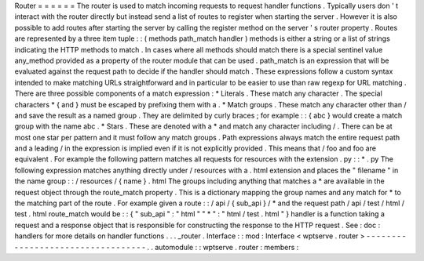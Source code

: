 Router
=
=
=
=
=
=
The
router
is
used
to
match
incoming
requests
to
request
handler
functions
.
Typically
users
don
'
t
interact
with
the
router
directly
but
instead
send
a
list
of
routes
to
register
when
starting
the
server
.
However
it
is
also
possible
to
add
routes
after
starting
the
server
by
calling
the
register
method
on
the
server
'
s
router
property
.
Routes
are
represented
by
a
three
item
tuple
:
:
(
methods
path_match
handler
)
methods
is
either
a
string
or
a
list
of
strings
indicating
the
HTTP
methods
to
match
.
In
cases
where
all
methods
should
match
there
is
a
special
sentinel
value
any_method
provided
as
a
property
of
the
router
module
that
can
be
used
.
path_match
is
an
expression
that
will
be
evaluated
against
the
request
path
to
decide
if
the
handler
should
match
.
These
expressions
follow
a
custom
syntax
intended
to
make
matching
URLs
straightforward
and
in
particular
to
be
easier
to
use
than
raw
regexp
for
URL
matching
.
There
are
three
possible
components
of
a
match
expression
:
*
Literals
.
These
match
any
character
.
The
special
characters
\
*
\
{
and
\
}
must
be
escaped
by
prefixing
them
with
a
\
\
.
*
Match
groups
.
These
match
any
character
other
than
/
and
save
the
result
as
a
named
group
.
They
are
delimited
by
curly
braces
;
for
example
:
:
{
abc
}
would
create
a
match
group
with
the
name
abc
.
*
Stars
.
These
are
denoted
with
a
*
and
match
any
character
including
/
.
There
can
be
at
most
one
star
per
pattern
and
it
must
follow
any
match
groups
.
Path
expressions
always
match
the
entire
request
path
and
a
leading
/
in
the
expression
is
implied
even
if
it
is
not
explicitly
provided
.
This
means
that
/
foo
and
foo
are
equivalent
.
For
example
the
following
pattern
matches
all
requests
for
resources
with
the
extension
.
py
:
:
*
.
py
The
following
expression
matches
anything
directly
under
/
resources
with
a
.
html
extension
and
places
the
"
filename
"
in
the
name
group
:
:
/
resources
/
{
name
}
.
html
The
groups
including
anything
that
matches
a
*
are
available
in
the
request
object
through
the
route_match
property
.
This
is
a
dictionary
mapping
the
group
names
and
any
match
for
*
to
the
matching
part
of
the
route
.
For
example
given
a
route
:
:
/
api
/
{
sub_api
}
/
*
and
the
request
path
/
api
/
test
/
html
/
test
.
html
route_match
would
be
:
:
{
"
sub_api
"
:
"
html
"
"
*
"
:
"
html
/
test
.
html
"
}
handler
is
a
function
taking
a
request
and
a
response
object
that
is
responsible
for
constructing
the
response
to
the
HTTP
request
.
See
:
doc
:
handlers
for
more
details
on
handler
functions
.
.
.
_router
.
Interface
:
:
mod
:
Interface
<
wptserve
.
router
>
-
-
-
-
-
-
-
-
-
-
-
-
-
-
-
-
-
-
-
-
-
-
-
-
-
-
-
-
-
-
-
-
-
-
.
.
automodule
:
:
wptserve
.
router
:
members
:
